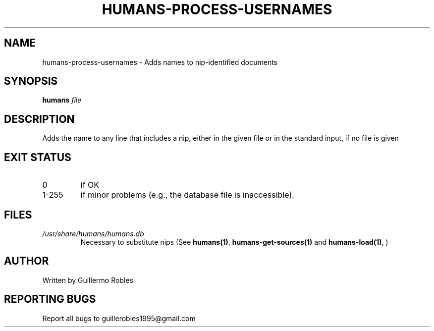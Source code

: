.TH HUMANS-PROCESS-USERNAMES "1" "June 2017" "" "User Commands"
.SH NAME
humans-process-usernames \- Adds names to nip-identified documents
.SH SYNOPSIS
.B humans \fIfile\fR
.SH DESCRIPTION

.PP
Adds the name to any line that includes a nip, either in the given file or in the standard input, if no file is given

.SH EXIT STATUS
.TP
0
if OK
.TP
1-255
if minor problems (e.g., the database file is inaccessible).
.SH FILES
.TP
\fI/usr/share/humans/humans.db\fR
Necessary to substitute nips (See \fBhumans(1)\fR, \fBhumans-get-sources(1)\fR and \fBhumans-load(1)\fR, )
.SH AUTHOR
Written by Guillermo Robles
.SH REPORTING BUGS
Report all bugs to guillerobles1995@gmail.com
